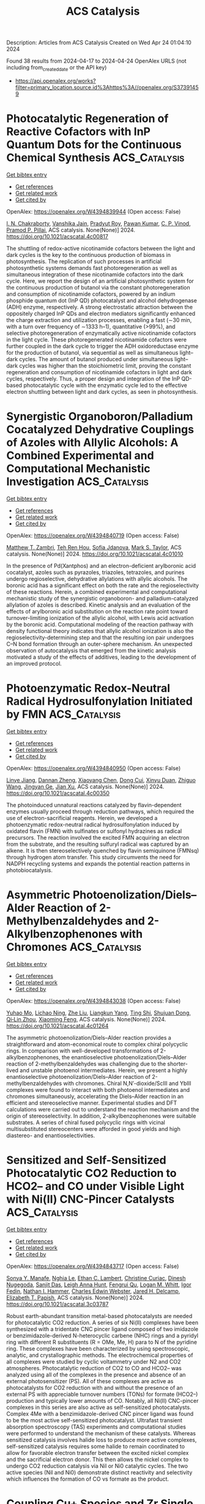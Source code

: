 #+TITLE: ACS Catalysis
Description: Articles from ACS Catalysis
Created on Wed Apr 24 01:04:10 2024

Found 38 results from 2024-04-17 to 2024-04-24
OpenAlex URLS (not including from_created_date or the API key)
- [[https://api.openalex.org/works?filter=primary_location.source.id%3Ahttps%3A//openalex.org/S37391459]]

* Photocatalytic Regeneration of Reactive Cofactors with InP Quantum Dots for the Continuous Chemical Synthesis  :ACS_Catalysis:
:PROPERTIES:
:UUID: https://openalex.org/W4394839944
:TOPICS: Applications of Quantum Dots in Nanotechnology, Photocatalytic Materials for Solar Energy Conversion, DNA Nanotechnology and Bioanalytical Applications
:PUBLICATION_DATE: 2024-04-16
:END:    
    
[[elisp:(doi-add-bibtex-entry "https://doi.org/10.1021/acscatal.4c00817")][Get bibtex entry]] 

- [[elisp:(progn (xref--push-markers (current-buffer) (point)) (oa--referenced-works "https://openalex.org/W4394839944"))][Get references]]
- [[elisp:(progn (xref--push-markers (current-buffer) (point)) (oa--related-works "https://openalex.org/W4394839944"))][Get related work]]
- [[elisp:(progn (xref--push-markers (current-buffer) (point)) (oa--cited-by-works "https://openalex.org/W4394839944"))][Get cited by]]

OpenAlex: https://openalex.org/W4394839944 (Open access: False)
    
[[https://openalex.org/A5084115461][I. N. Chakraborty]], [[https://openalex.org/A5020408679][Vanshika Jain]], [[https://openalex.org/A5001758744][Pradyut Roy]], [[https://openalex.org/A5034642948][Pawan Kumar]], [[https://openalex.org/A5075584403][C. P. Vinod]], [[https://openalex.org/A5086614294][Pramod P. Pillai]], ACS catalysis. None(None)] 2024. https://doi.org/10.1021/acscatal.4c00817 
     
The shuttling of redox-active nicotinamide cofactors between the light and dark cycles is the key to the continuous production of biomass in photosynthesis. The replication of such processes in artificial photosynthetic systems demands fast photoregeneration as well as simultaneous integration of these nicotinamide cofactors into the dark cycle. Here, we report the design of an artificial photosynthetic system for the continuous production of butanol via the constant photoregeneration and consumption of nicotinamide cofactors, powered by an indium phosphide quantum dot (InP QD) photocatalyst and alcohol dehydrogenase (ADH) enzyme, respectively. A strong electrostatic attraction between the oppositely charged InP QDs and electron mediators significantly enhanced the charge extraction and utilization processes, enabling a fast (∼30 min, with a turn over frequency of ∼1333 h–1), quantitative (>99%), and selective photoregeneration of enzymatically active nicotinamide cofactors in the light cycle. These photoregenerated nicotinamide cofactors were further coupled in the dark cycle to trigger the ADH oxidoreductase enzyme for the production of butanol, via sequential as well as simultaneous light–dark cycles. The amount of butanol produced under simultaneous light–dark cycles was higher than the stoichiometric limit, proving the constant regeneration and consumption of nicotinamide cofactors in light and dark cycles, respectively. Thus, a proper design and integration of the InP QD-based photocatalytic cycle with the enzymatic cycle led to the effective electron shuttling between light and dark cycles, as seen in photosynthesis.    

    

* Synergistic Organoboron/Palladium Cocatalyzed Dehydrative Couplings of Azoles with Allylic Alcohols: A Combined Experimental and Computational Mechanistic Investigation  :ACS_Catalysis:
:PROPERTIES:
:UUID: https://openalex.org/W4394840719
:TOPICS: Catalytic Carbene Chemistry in Organic Synthesis, Homogeneous Catalysis with Transition Metals, Transition-Metal-Catalyzed C–H Bond Functionalization
:PUBLICATION_DATE: 2024-04-16
:END:    
    
[[elisp:(doi-add-bibtex-entry "https://doi.org/10.1021/acscatal.4c01010")][Get bibtex entry]] 

- [[elisp:(progn (xref--push-markers (current-buffer) (point)) (oa--referenced-works "https://openalex.org/W4394840719"))][Get references]]
- [[elisp:(progn (xref--push-markers (current-buffer) (point)) (oa--related-works "https://openalex.org/W4394840719"))][Get related work]]
- [[elisp:(progn (xref--push-markers (current-buffer) (point)) (oa--cited-by-works "https://openalex.org/W4394840719"))][Get cited by]]

OpenAlex: https://openalex.org/W4394840719 (Open access: False)
    
[[https://openalex.org/A5066370264][Matthew T. Zambri]], [[https://openalex.org/A5065875231][Teh Ren Hou]], [[https://openalex.org/A5053723702][Sofia Jdanova]], [[https://openalex.org/A5078189430][Mark S. Taylor]], ACS catalysis. None(None)] 2024. https://doi.org/10.1021/acscatal.4c01010 
     
In the presence of Pd(Xantphos) and an electron-deficient arylboronic acid cocatalyst, azoles such as pyrazoles, triazoles, tetrazoles, and purines undergo regioselective, dehydrative allylations with allylic alcohols. The boronic acid has a significant effect on both the rate and the regioselectivity of these reactions. Herein, a combined experimental and computational mechanistic study of the synergistic organoboron- and palladium-catalyzed allylation of azoles is described. Kinetic analysis and an evaluation of the effects of arylboronic acid substitution on the reaction rate point toward turnover-limiting ionization of the allylic alcohol, with Lewis acid activation by the boronic acid. Computational modeling of the reaction pathway with density functional theory indicates that allylic alcohol ionization is also the regioselectivity-determining step and that the resulting ion pair undergoes C–N bond formation through an outer-sphere mechanism. An unexpected observation of autocatalysis that emerged from the kinetic analysis motivated a study of the effects of additives, leading to the development of an improved protocol.    

    

* Photoenzymatic Redox-Neutral Radical Hydrosulfonylation Initiated by FMN  :ACS_Catalysis:
:PROPERTIES:
:UUID: https://openalex.org/W4394840950
:TOPICS: Transition-Metal-Catalyzed Sulfur Chemistry, Applications of Photoredox Catalysis in Organic Synthesis, Photocatalytic Materials for Solar Energy Conversion
:PUBLICATION_DATE: 2024-04-16
:END:    
    
[[elisp:(doi-add-bibtex-entry "https://doi.org/10.1021/acscatal.4c00350")][Get bibtex entry]] 

- [[elisp:(progn (xref--push-markers (current-buffer) (point)) (oa--referenced-works "https://openalex.org/W4394840950"))][Get references]]
- [[elisp:(progn (xref--push-markers (current-buffer) (point)) (oa--related-works "https://openalex.org/W4394840950"))][Get related work]]
- [[elisp:(progn (xref--push-markers (current-buffer) (point)) (oa--cited-by-works "https://openalex.org/W4394840950"))][Get cited by]]

OpenAlex: https://openalex.org/W4394840950 (Open access: False)
    
[[https://openalex.org/A5072659443][Linye Jiang]], [[https://openalex.org/A5018100593][Dannan Zheng]], [[https://openalex.org/A5091820672][Xiaoyang Chen]], [[https://openalex.org/A5010374736][Dong Cui]], [[https://openalex.org/A5006042730][Xinyu Duan]], [[https://openalex.org/A5036036937][Zhiguo Wang]], [[https://openalex.org/A5021110763][Jingyan Ge]], [[https://openalex.org/A5035749492][Jian Xu]], ACS catalysis. None(None)] 2024. https://doi.org/10.1021/acscatal.4c00350 
     
The photoinduced unnatural reactions catalyzed by flavin-dependent enzymes usually proceed through reduction pathways, which required the use of electron-sacrificial reagents. Herein, we developed a photoenzymatic redox-neutral radical hydrosulfonylation induced by oxidated flavin (FMN) with sulfinates or sulfonyl hydrazines as radical precursors. The reaction involved the excited FMN acquiring an electron from the substrate, and the resulting sulfuryl radical was captured by an alkene. It is then stereoselectively quenched by flavin semiquinone (FMNsq) through hydrogen atom transfer. This study circumvents the need for NADPH recycling systems and expands the potential reaction patterns in photobiocatalysis.    

    

* Asymmetric Photoenolization/Diels–Alder Reaction of 2-Methylbenzaldehydes and 2-Alkylbenzophenones with Chromones  :ACS_Catalysis:
:PROPERTIES:
:UUID: https://openalex.org/W4394843038
:TOPICS: Applications of Photoredox Catalysis in Organic Synthesis, Catalytic Oxidation of Alcohols, Transition-Metal-Catalyzed C–H Bond Functionalization
:PUBLICATION_DATE: 2024-04-16
:END:    
    
[[elisp:(doi-add-bibtex-entry "https://doi.org/10.1021/acscatal.4c01264")][Get bibtex entry]] 

- [[elisp:(progn (xref--push-markers (current-buffer) (point)) (oa--referenced-works "https://openalex.org/W4394843038"))][Get references]]
- [[elisp:(progn (xref--push-markers (current-buffer) (point)) (oa--related-works "https://openalex.org/W4394843038"))][Get related work]]
- [[elisp:(progn (xref--push-markers (current-buffer) (point)) (oa--cited-by-works "https://openalex.org/W4394843038"))][Get cited by]]

OpenAlex: https://openalex.org/W4394843038 (Open access: False)
    
[[https://openalex.org/A5009580688][Yuhao Mo]], [[https://openalex.org/A5005196435][Lichao Ning]], [[https://openalex.org/A5015992117][Zhe Liu]], [[https://openalex.org/A5058580582][Liangkun Yang]], [[https://openalex.org/A5012773922][Ting Shi]], [[https://openalex.org/A5081426782][Shujuan Dong]], [[https://openalex.org/A5075038156][Qi‐Lin Zhou]], [[https://openalex.org/A5077217676][Xiaoming Feng]], ACS catalysis. None(None)] 2024. https://doi.org/10.1021/acscatal.4c01264 
     
The asymmetric photoenolization/Diels–Alder reaction provides a straightforward and atom-economical route to complex chiral polycyclic rings. In comparison with well-developed transformations of 2-alkylbenzophenones, the enantioselective photoenolization/Diels–Alder reaction of 2-methylbenzaldehydes was challenging due to the shorter-lived and unstable photoenol intermediates. Herein, we present a highly enantioselective photoenolization/Diels–Alder reaction of 2-methylbenzaldehydes with chromones. Chiral N,N′-dioxide/ScIII and YbIII complexes were found to interact with both photoenol intermediates and chromones simultaneously, accelerating the Diels–Alder reaction in an efficient and stereoselective manner. Experimental studies and DFT calculations were carried out to understand the reaction mechanism and the origin of stereoselectivity. In addition, 2-alkylbenzophenones were suitable substrates. A series of chiral fused polycyclic rings with vicinal multisubstituted stereocenters were afforded in good yields and high diastereo- and enantioselectivities.    

    

* Sensitized and Self-Sensitized Photocatalytic CO2 Reduction to HCO2– and CO under Visible Light with Ni(II) CNC-Pincer Catalysts  :ACS_Catalysis:
:PROPERTIES:
:UUID: https://openalex.org/W4394843717
:TOPICS: Electrochemical Reduction of CO2 to Fuels, Photocatalytic Materials for Solar Energy Conversion, Carbon Dioxide Utilization for Chemical Synthesis
:PUBLICATION_DATE: 2024-04-15
:END:    
    
[[elisp:(doi-add-bibtex-entry "https://doi.org/10.1021/acscatal.3c03787")][Get bibtex entry]] 

- [[elisp:(progn (xref--push-markers (current-buffer) (point)) (oa--referenced-works "https://openalex.org/W4394843717"))][Get references]]
- [[elisp:(progn (xref--push-markers (current-buffer) (point)) (oa--related-works "https://openalex.org/W4394843717"))][Get related work]]
- [[elisp:(progn (xref--push-markers (current-buffer) (point)) (oa--cited-by-works "https://openalex.org/W4394843717"))][Get cited by]]

OpenAlex: https://openalex.org/W4394843717 (Open access: False)
    
[[https://openalex.org/A5028441979][Sonya Y. Manafe]], [[https://openalex.org/A5049477917][Nghia Le]], [[https://openalex.org/A5086937532][Ethan C. Lambert]], [[https://openalex.org/A5088330975][Christine Curiac]], [[https://openalex.org/A5031279128][Dinesh Nugegoda]], [[https://openalex.org/A5031715781][Sanjit Das]], [[https://openalex.org/A5090099495][Leigh Anna Hunt]], [[https://openalex.org/A5069899755][Fengrui Qu]], [[https://openalex.org/A5032057054][Logan M. Whitt]], [[https://openalex.org/A5026725542][Igor Fedin]], [[https://openalex.org/A5056058720][Nathan I. Hammer]], [[https://openalex.org/A5022402955][Charles Edwin Webster]], [[https://openalex.org/A5088797545][Jared H. Delcamp]], [[https://openalex.org/A5063607848][Elizabeth T. Papish]], ACS catalysis. None(None)] 2024. https://doi.org/10.1021/acscatal.3c03787 
     
Robust earth-abundant transition metal-based photocatalysts are needed for photocatalytic CO2 reduction. A series of six Ni(II) complexes have been synthesized with a tridentate CNC pincer ligand composed of two imidazole or benzimidazole-derived N-heterocyclic carbene (NHC) rings and a pyridyl ring with different R substituents (R = OMe, Me, H) para to N of the pyridine ring. These complexes have been characterized by using spectroscopic, analytic, and crystallographic methods. The electrochemical properties of all complexes were studied by cyclic voltammetry under N2 and CO2 atmospheres. Photocatalytic reduction of CO2 to CO and HCO2– was analyzed using all of the complexes in the presence and absence of an external photosensitizer (PS). All of these complexes are active as photocatalysts for CO2 reduction with and without the presence of an external PS with appreciable turnover numbers (TONs) for formate (HCO2–) production and typically lower amounts of CO. Notably, all Ni(II) CNC-pincer complexes in this series are also active as self-sensitized photocatalysts. Complex 4Me with a benzimidazole-derived CNC pincer ligand was found to be the most active self-sensitized photocatalyst. Ultrafast transient absorption spectroscopy (TAS) experiments and computational studies were performed to understand the mechanism of these catalysts. Whereas sensitized catalysis involves halide loss to produce more active complexes, self-sensitized catalysis requires some halide to remain coordinated to allow for favorable electron transfer between the excited nickel complex and the sacrificial electron donor. This then allows the nickel complex to undergo CO2 reduction catalysis via NiI or Ni0 catalytic cycles. The two active species (NiI and Ni0) demonstrate distinct reactivity and selectivity which influences the formation of CO vs formate as the product.    

    

* Coupling Cu+ Species and Zr Single Atoms for Synergetic Catalytic Transfer Hydrodeoxygenation of 5-Hydroxymethylfurfural  :ACS_Catalysis:
:PROPERTIES:
:UUID: https://openalex.org/W4394854514
:TOPICS: Catalytic Conversion of Biomass to Fuels and Chemicals, Desulfurization Technologies for Fuels, Electrocatalysis for Energy Conversion
:PUBLICATION_DATE: 2024-04-16
:END:    
    
[[elisp:(doi-add-bibtex-entry "https://doi.org/10.1021/acscatal.4c00763")][Get bibtex entry]] 

- [[elisp:(progn (xref--push-markers (current-buffer) (point)) (oa--referenced-works "https://openalex.org/W4394854514"))][Get references]]
- [[elisp:(progn (xref--push-markers (current-buffer) (point)) (oa--related-works "https://openalex.org/W4394854514"))][Get related work]]
- [[elisp:(progn (xref--push-markers (current-buffer) (point)) (oa--cited-by-works "https://openalex.org/W4394854514"))][Get cited by]]

OpenAlex: https://openalex.org/W4394854514 (Open access: False)
    
[[https://openalex.org/A5022245889][Lincai Peng]], [[https://openalex.org/A5088668183][Yi Yu]], [[https://openalex.org/A5062753625][Shenghan Gao]], [[https://openalex.org/A5017261400][Miaomiao Wang]], [[https://openalex.org/A5034921129][Junhua Zhang]], [[https://openalex.org/A5001298516][Rui Zhang]], [[https://openalex.org/A5027136770][Wenlong Jia]], [[https://openalex.org/A5039154269][Yong Sun]], [[https://openalex.org/A5054925056][Huai Liu]], ACS catalysis. None(None)] 2024. https://doi.org/10.1021/acscatal.4c00763 
     
The formation and stabilization of Cu+ species are important to develop efficient Cu-based catalysts for the catalytic transfer hydrodeoxygenation (CTHDO) of renewable biomass to value-added products but challenging. Herein, we demonstrate that the introduction of atomically dispersed Zr species into a CuOx matrix (Cu10Zr0.39Ox) greatly promoted its catalytic activity and stability for the CTHDO of 5-hydroxymethylfurfural (HMF) into 2,5-dimethylfuran (DMF). In particular, almost quantitative DMF yield could be implemented over Cu10Zr0.39Ox accompanied by an impressive DMF formation rate of 8.1 mmolDMF·gcat–1·h–1, which outperforms the existing works for the CTHDO of HMF to DMF. Experimental and theoretical observations revealed that the electronic interactions between the doped Zr atom species and CuOx enabled the generation of ample and stable Cu+ species. The single-atom Zr species also promoted the adsorption and activation of the substrates and worked synergistically with Cu+ species to boost the CTHDO of HMF by reducing the reaction energy barriers.    

    

* Halide Perovskites for Photoelectrochemical Water Splitting and CO2 Reduction: Challenges and Opportunities  :ACS_Catalysis:
:PROPERTIES:
:UUID: https://openalex.org/W4394854758
:TOPICS: Perovskite Solar Cell Technology, Photocatalytic Materials for Solar Energy Conversion, Applications of Quantum Dots in Nanotechnology
:PUBLICATION_DATE: 2024-04-15
:END:    
    
[[elisp:(doi-add-bibtex-entry "https://doi.org/10.1021/acscatal.3c06040")][Get bibtex entry]] 

- [[elisp:(progn (xref--push-markers (current-buffer) (point)) (oa--referenced-works "https://openalex.org/W4394854758"))][Get references]]
- [[elisp:(progn (xref--push-markers (current-buffer) (point)) (oa--related-works "https://openalex.org/W4394854758"))][Get related work]]
- [[elisp:(progn (xref--push-markers (current-buffer) (point)) (oa--cited-by-works "https://openalex.org/W4394854758"))][Get cited by]]

OpenAlex: https://openalex.org/W4394854758 (Open access: True)
    
[[https://openalex.org/A5048463882][Krzysztof Bieńkowski]], [[https://openalex.org/A5065175422][Renata Solarska]], [[https://openalex.org/A5010758740][Linh Trinh]], [[https://openalex.org/A5001771649][Justyna Widera-Kalinowska]], [[https://openalex.org/A5042184842][Basheer Al‐Anesi]], [[https://openalex.org/A5014069014][Maning Liu]], [[https://openalex.org/A5064188565][G. Krishnamurthy Grandhi]], [[https://openalex.org/A5032638918][Paola Vivo]], [[https://openalex.org/A5054854930][Burcu Oral]], [[https://openalex.org/A5046670213][Beyza Yılmaz]], [[https://openalex.org/A5083517243][Ramazan Yıldırım]], ACS catalysis. None(None)] 2024. https://doi.org/10.1021/acscatal.3c06040  ([[https://pubs.acs.org/doi/pdf/10.1021/acscatal.3c06040][pdf]])
     
Photoelectrochemical water splitting and CO2 reduction provide an attractive route to produce solar fuels while reducing the level of CO2 emissions. Metal halide perovskites (MHPs) have been extensively studied for this purpose in recent years due to their suitable optoelectronic properties. In this review, we survey the recent achievements in the field. After a brief introduction to photoelectrochemical (PEC) processes, we discussed the properties, synthesis, and application of MHPs in this context. We also survey the state-of-the-art findings regarding significant achievements in performance, and developments in addressing the major challenges of toxicity and instability toward water. Efforts have been made to replace the toxic Pb with less toxic materials like Sn, Ge, Sb, and Bi. The stability toward water has been also improved by using various methods such as compositional engineering, 2D/3D perovskite structures, surface passivation, the use of protective layers, and encapsulation. In the last part, considering the experience gained in photovoltaic applications, we provided our perspective for the future challenges and opportunities. We place special emphasis on the improvement of stability as the major challenge and the potential contribution of machine learning to identify the most suitable formulation for halide perovskites with desired properties.    

    

* Coupling Waste Plastic Upgrading and CO2 Photoreduction to High-Value Chemicals by a Binuclear Re–Ru Heterogeneous Catalyst  :ACS_Catalysis:
:PROPERTIES:
:UUID: https://openalex.org/W4394857095
:TOPICS: Photocatalytic Materials for Solar Energy Conversion, Porous Crystalline Organic Frameworks for Energy and Separation Applications, Electrochemical Reduction of CO2 to Fuels
:PUBLICATION_DATE: 2024-04-16
:END:    
    
[[elisp:(doi-add-bibtex-entry "https://doi.org/10.1021/acscatal.4c00444")][Get bibtex entry]] 

- [[elisp:(progn (xref--push-markers (current-buffer) (point)) (oa--referenced-works "https://openalex.org/W4394857095"))][Get references]]
- [[elisp:(progn (xref--push-markers (current-buffer) (point)) (oa--related-works "https://openalex.org/W4394857095"))][Get related work]]
- [[elisp:(progn (xref--push-markers (current-buffer) (point)) (oa--cited-by-works "https://openalex.org/W4394857095"))][Get cited by]]

OpenAlex: https://openalex.org/W4394857095 (Open access: False)
    
[[https://openalex.org/A5009884211][Mei Li]], [[https://openalex.org/A5083826274][Shengbo Zhang]], ACS catalysis. None(None)] 2024. https://doi.org/10.1021/acscatal.4c00444 
     
Photocatalytically converting waste plastic to high-value chemicals is an energy-efficient and promising approach. Nonetheless, the limited photocatalytic efficiency due to the extremely low water solubility of the plastic and the excessive release of CO2 caused by overoxidation during the reaction seriously restricts its practical application. Herein, we propose a tandem process of waste Poly(ethylene terephthalate) (PET) plastic degradation and CO2 photoreduction on a chelating-ligand-anchored binuclear Re–Ru molecular heterogeneous catalyst. Specifically, waste PET plastics are depolymerized and photo-oxidized to monomers and formic acid on the molecular Ru sites, while the CO2 gas externally purged and generated in situ is photoreduced to CO with an impressive TON of 115 on the molecular Re sites. Compared with the corresponding homogeneous catalyst, the product selectivity is significantly improved from 65 to 95% in water-containing systems, and the TON is also greatly increased by nearly 19 times. Experiments and density functional theory calculations reveal that the high photocatalytic performance is attributed to the significantly enhanced light-capture capability, efficient photogenerated electron transfer between bimetallic Re–Ru sites, and substantially enhanced CO2-trapping capacity by finely regulating the chelating-ligand-based organosilica nanotube framework structure. The real-world application in nature seawater indicates that this work will provide a practical and feasible technical route for the disposal of waste plastics and mitigating carbon emissions under environmental conditions.    

    

* Key Role of CO Coverage for Chain Growth in Co-Based Fischer–Tropsch Synthesis  :ACS_Catalysis:
:PROPERTIES:
:UUID: https://openalex.org/W4394857187
:TOPICS: Catalytic Carbon Dioxide Hydrogenation, Catalytic Conversion of Biomass to Fuels and Chemicals, Electrocatalysis for Energy Conversion
:PUBLICATION_DATE: 2024-04-16
:END:    
    
[[elisp:(doi-add-bibtex-entry "https://doi.org/10.1021/acscatal.3c04844")][Get bibtex entry]] 

- [[elisp:(progn (xref--push-markers (current-buffer) (point)) (oa--referenced-works "https://openalex.org/W4394857187"))][Get references]]
- [[elisp:(progn (xref--push-markers (current-buffer) (point)) (oa--related-works "https://openalex.org/W4394857187"))][Get related work]]
- [[elisp:(progn (xref--push-markers (current-buffer) (point)) (oa--cited-by-works "https://openalex.org/W4394857187"))][Get cited by]]

OpenAlex: https://openalex.org/W4394857187 (Open access: False)
    
[[https://openalex.org/A5031688661][Konstantijn Tom Rommens]], [[https://openalex.org/A5045374317][G. T. Kasun Kalhara Gunasooriya]], [[https://openalex.org/A5047450222][Mark Saeys]], ACS catalysis. None(None)] 2024. https://doi.org/10.1021/acscatal.3c04844 
     
Fischer–Tropsch synthesis converts CO and H2 to long-chain hydrocarbons. The reaction mechanism, a combination of C–O scission, C–C coupling, and hydrogenation steps, and the nature of the active sites remain intensely debated. In this work, we report a comprehensive, dual-site microkinetic model including more than 600 reversible reactions. Our model explicitly accounts for the high CO surface coverage under the reaction conditions by including a CO saturation coverage in the underlying DFT calculations. The model predictions match experimental kinetic observations with a methane selectivity of 18%, a chain growth probability of 0.83, a turnover frequency of 0.084 s–1, and an activation energy of 107 kJ/mol. A degree of rate control analysis identifies 12 rate-controlling steps, highlighting the challenges in building compact kinetic models based on one or two rate controlling steps. In the dominant reaction mechanism, CO is activated both at B5 step sites and at the terrace sites via H- and hydroxyl-assisted pathways. Chain growth occurs on the crowded terraces predominantly via CH coupling to alkylidine chains. While B5 step sites facilitate CO activation, a small concentration of 5% is sufficient to establish a quasi-equilibrium CH coverage on the terraces and higher concentrations do not notably change the model predictions.    

    

* Plasma Catalysis for Hydrogen Production: A Bright Future for Decarbonization  :ACS_Catalysis:
:PROPERTIES:
:UUID: https://openalex.org/W4394857812
:TOPICS: Ammonia Synthesis and Electrocatalysis, Catalytic Nanomaterials, Applications of Plasma in Medicine and Biology
:PUBLICATION_DATE: 2024-04-16
:END:    
    
[[elisp:(doi-add-bibtex-entry "https://doi.org/10.1021/acscatal.3c05434")][Get bibtex entry]] 

- [[elisp:(progn (xref--push-markers (current-buffer) (point)) (oa--referenced-works "https://openalex.org/W4394857812"))][Get references]]
- [[elisp:(progn (xref--push-markers (current-buffer) (point)) (oa--related-works "https://openalex.org/W4394857812"))][Get related work]]
- [[elisp:(progn (xref--push-markers (current-buffer) (point)) (oa--cited-by-works "https://openalex.org/W4394857812"))][Get cited by]]

OpenAlex: https://openalex.org/W4394857812 (Open access: True)
    
[[https://openalex.org/A5056416945][Ni Wang]], [[https://openalex.org/A5060530620][Hope O. Otor]], [[https://openalex.org/A5083158007][Gerardo Rivera-Castro]], [[https://openalex.org/A5043778579][Jason C. Hicks]], ACS catalysis. None(None)] 2024. https://doi.org/10.1021/acscatal.3c05434  ([[https://pubs.acs.org/doi/pdf/10.1021/acscatal.3c05434][pdf]])
     
Thermal approaches have played a dominant role in driving chemical reactions within the chemicals and fuels industries, benefiting from ongoing enhancements in efficiency via heat integration, catalyst development, and process intensification. Nevertheless, these traditional thermal approaches remain heavily reliant on fossil fuels, and there exists an urgent demand for the implementation of renewable energy technologies to synthesize fuels, commodity chemicals, and specialty chemicals. Nonthermal plasmas have gained considerable attention in recent years as a promising solution, and the prospects of combining plasmas with suitable catalysts have become even more appealing. Moreover, the evolution of nonthermal plasma catalysis approaches for the generation of clean hydrogen could be transformative in reducing greenhouse gas emissions. This comprehensive review highlights the influential contributions in plasma catalysis for hydrogen production, discusses recent advancements, and provides future prospects for researchers aiming to advance the production of clean hydrogen.    

    

* Water-Mediated Photocatalytic Coproduction of Diesel Fuel Additives and Hydrogen from Dimethyl Ether  :ACS_Catalysis:
:PROPERTIES:
:UUID: https://openalex.org/W4394869098
:TOPICS: Catalytic Nanomaterials, Catalytic Dehydrogenation of Light Alkanes, Desulfurization Technologies for Fuels
:PUBLICATION_DATE: 2024-04-17
:END:    
    
[[elisp:(doi-add-bibtex-entry "https://doi.org/10.1021/acscatal.4c01132")][Get bibtex entry]] 

- [[elisp:(progn (xref--push-markers (current-buffer) (point)) (oa--referenced-works "https://openalex.org/W4394869098"))][Get references]]
- [[elisp:(progn (xref--push-markers (current-buffer) (point)) (oa--related-works "https://openalex.org/W4394869098"))][Get related work]]
- [[elisp:(progn (xref--push-markers (current-buffer) (point)) (oa--cited-by-works "https://openalex.org/W4394869098"))][Get cited by]]

OpenAlex: https://openalex.org/W4394869098 (Open access: False)
    
[[https://openalex.org/A5010933182][Shiyang Liu]], [[https://openalex.org/A5056836615][Yike Huang]], [[https://openalex.org/A5029421795][Nengchao Luo]], [[https://openalex.org/A5057209439][Jian Zhang]], [[https://openalex.org/A5050056700][Botao Qiao]], [[https://openalex.org/A5005440152][Feng Wang]], ACS catalysis. None(None)] 2024. https://doi.org/10.1021/acscatal.4c01132 
     
Dimethyl ether (DME) coupling via prior C–H bond scission affords H2 and long-chain oxygenates that can be used as diesel fuel additives. However, the C–H bond of DME is recalcitrant, requiring activation by oxidants for subsequent C–C bond coupling, and overoxidation to CO2 by nonselective oxidants is inevitable. Here, by establishing a channel for hole transfer from the Pt/TiO2 photocatalyst to DME, the C–H bond of DME is broken, affording H2 and diesel fuel additives consisting of glycol dimethyl ether (GDE) and oligomers. Adsorbed water on Pt/TiO2 fosters hole transfer by forming hydrogen bonds with both Pt/TiO2 surface and DME. Because of the hydrogen bonding, photogenerated holes are extracted from Pt/TiO2 by water and eventually transferred to DME. As a result, the productivities of the diesel fuel and H2 are increased by 8.7 and 12.4 folds, respectively. This work provides a route to produce two kinds of fuels from an abundant feedstock.    

    

* Differentiating Plasmon-Enhanced Chemical Reactions on AgPd Hollow Nanoplates through Surface-Enhanced Raman Spectroscopy  :ACS_Catalysis:
:PROPERTIES:
:UUID: https://openalex.org/W4394890917
:TOPICS: Plasmonic Nanoparticles: Synthesis, Properties, and Applications, Formation and Properties of Nanocrystals and Nanostructures, Photocatalytic Materials for Solar Energy Conversion
:PUBLICATION_DATE: 2024-04-16
:END:    
    
[[elisp:(doi-add-bibtex-entry "https://doi.org/10.1021/acscatal.3c06253")][Get bibtex entry]] 

- [[elisp:(progn (xref--push-markers (current-buffer) (point)) (oa--referenced-works "https://openalex.org/W4394890917"))][Get references]]
- [[elisp:(progn (xref--push-markers (current-buffer) (point)) (oa--related-works "https://openalex.org/W4394890917"))][Get related work]]
- [[elisp:(progn (xref--push-markers (current-buffer) (point)) (oa--cited-by-works "https://openalex.org/W4394890917"))][Get cited by]]

OpenAlex: https://openalex.org/W4394890917 (Open access: True)
    
[[https://openalex.org/A5082771845][Sulin Jiao]], [[https://openalex.org/A5023697086][Kun Dai]], [[https://openalex.org/A5070469692][Lucas V. Besteiro]], [[https://openalex.org/A5038694989][Gao H]], [[https://openalex.org/A5054889888][Chuang Xuan]], [[https://openalex.org/A5004624473][Weichao Wang]], [[https://openalex.org/A5065069775][Yuan Zhang]], [[https://openalex.org/A5047178915][Chuntai Liu]], [[https://openalex.org/A5029068307][Ignacio Pérez‐Juste]], [[https://openalex.org/A5039188733][Jorge Pérez‐Juste]], [[https://openalex.org/A5017320817][Isabel Pastoriza‐Santos]], [[https://openalex.org/A5029572437][Guangchao Zheng]], ACS catalysis. None(None)] 2024. https://doi.org/10.1021/acscatal.3c06253  ([[https://pubs.acs.org/doi/pdf/10.1021/acscatal.3c06253][pdf]])
     
Plasmonic photocatalysis demonstrates great potential for efficiently harnessing light energy. However, the underlying mechanisms remain enigmatic due to the transient nature of the reaction processes. Typically, plasmonic photocatalysis relies on the excitation of surface plasmon resonance (SPR) in plasmonic materials, such as metal nanoparticles, leading to the generation of high-energy or "hot electrons", albeit accompanied by photothermal heating or Joule effect. The ability of hot electrons to participate in chemical reactions is one of the key mechanisms, underlying the enhanced photocatalytic activity observed in plasmonic photocatalysis. Interestingly, surface-enhanced Raman scattering (SERS) spectroscopy allows the analysis of chemical reactions driven by hot electrons, as both SERS and hot electrons stem from the decay of SPR and occur at the hot spots. Herein, we propose a highly efficient SERS substrate based on cellulose paper loaded with either Ag nanoplates (Ag NPs) or AgPd hollow nanoplates (AgPd HNPs) for the in situ monitoring of C–C homocoupling reactions. The data analysis allowed us to disentangle the impact of hot electrons and the Joule effect on plasmon-enhanced photocatalysis. Computational simulations revealed an increase in the rate of excitation of hot carriers from single/isolated AgPd HNPs to an in-plane with a vertical stacking assembly, suggesting its promise as a photocatalyst under broadband light. In addition, the results suggest that the incorporation of Pd into an alloy with plasmonic properties may enhance its catalytic performance under light irradiation due to the collection of plasmon-excitation-induced hot electrons. This work has demonstrated the performance-oriented synthesis of hybrid nanostructures, providing a unique route to uncover the mechanism of plasmon-enhanced photocatalysis.    

    

* Unraveling Two Pathways for Electrocatalytic Acetonitrile Reduction  :ACS_Catalysis:
:PROPERTIES:
:UUID: https://openalex.org/W4394908661
:TOPICS: Electrocatalysis for Energy Conversion, Ammonia Synthesis and Electrocatalysis, Electrochemical Detection of Heavy Metal Ions
:PUBLICATION_DATE: 2024-04-18
:END:    
    
[[elisp:(doi-add-bibtex-entry "https://doi.org/10.1021/acscatal.4c00621")][Get bibtex entry]] 

- [[elisp:(progn (xref--push-markers (current-buffer) (point)) (oa--referenced-works "https://openalex.org/W4394908661"))][Get references]]
- [[elisp:(progn (xref--push-markers (current-buffer) (point)) (oa--related-works "https://openalex.org/W4394908661"))][Get related work]]
- [[elisp:(progn (xref--push-markers (current-buffer) (point)) (oa--cited-by-works "https://openalex.org/W4394908661"))][Get cited by]]

OpenAlex: https://openalex.org/W4394908661 (Open access: False)
    
[[https://openalex.org/A5083026796][Qi Zhang]], [[https://openalex.org/A5049982483][Zunjian Ke]], [[https://openalex.org/A5052304188][Deyan He]], [[https://openalex.org/A5075777579][Chaoning Huang]], [[https://openalex.org/A5011505911][Huan Dai]], [[https://openalex.org/A5007866518][Chaoliang Tang]], [[https://openalex.org/A5054240369][Boling Liu]], [[https://openalex.org/A5014658419][Xiangheng Xiao]], ACS catalysis. None(None)] 2024. https://doi.org/10.1021/acscatal.4c00621 
     
Electrocatalytic hydrogenation (ECH) of organics offers a promising route for producing value-added chemicals. However, a deeper understanding of the reaction mechanism limits the efficient design of the catalysts. Herein, the two mechanisms are essentially identified on the Ni-based catalysts for acetonitrile hydrogenation, with a deeper understanding of their characteristics in view of their different performances. On this basis, an insight into the shift of the mechanism is proposed. Meanwhile, the optimization strategy of ECH is discovered, and the construction of Tafel sites (Ni/NiO interfaces) can greatly accelerate the kinetics, in addition to increasing the reactant coverage on the catalysts by modulating the electronic structures. Understanding the underlying mechanisms helps in manipulating the design of more efficient ECH catalysts.    

    

* Improving the Catalytic Efficiency of a GH5 Processive Endoglucanase by a Combinatorial Strategy Using Consensus Mutagenesis and Loop Engineering  :ACS_Catalysis:
:PROPERTIES:
:UUID: https://openalex.org/W4394908851
:TOPICS: Technologies for Biofuel Production from Biomass, Enzyme Immobilization Techniques, Chemical Glycobiology and Therapeutic Applications
:PUBLICATION_DATE: 2024-04-18
:END:    
    
[[elisp:(doi-add-bibtex-entry "https://doi.org/10.1021/acscatal.4c01083")][Get bibtex entry]] 

- [[elisp:(progn (xref--push-markers (current-buffer) (point)) (oa--referenced-works "https://openalex.org/W4394908851"))][Get references]]
- [[elisp:(progn (xref--push-markers (current-buffer) (point)) (oa--related-works "https://openalex.org/W4394908851"))][Get related work]]
- [[elisp:(progn (xref--push-markers (current-buffer) (point)) (oa--cited-by-works "https://openalex.org/W4394908851"))][Get cited by]]

OpenAlex: https://openalex.org/W4394908851 (Open access: False)
    
[[https://openalex.org/A5004019691][Kemin Lv]], [[https://openalex.org/A5045787579][Xiaozhou Li]], [[https://openalex.org/A5068259214][Kequan Chen]], [[https://openalex.org/A5050197186][Bin Wu]], [[https://openalex.org/A5015789087][Bingfang He]], [[https://openalex.org/A5026257435][Gerhard Schenk]], ACS catalysis. None(None)] 2024. https://doi.org/10.1021/acscatal.4c01083 
     
No abstract    

    

* Interplay between Catalyst Corrosion and Homogeneous Reactive Oxygen Species in Electrochemical Ozone Production  :ACS_Catalysis:
:PROPERTIES:
:UUID: https://openalex.org/W4394909286
:TOPICS: Electrocatalysis for Energy Conversion, Catalytic Nanomaterials, Gas Sensing Technology and Materials
:PUBLICATION_DATE: 2024-04-18
:END:    
    
[[elisp:(doi-add-bibtex-entry "https://doi.org/10.1021/acscatal.4c01317")][Get bibtex entry]] 

- [[elisp:(progn (xref--push-markers (current-buffer) (point)) (oa--referenced-works "https://openalex.org/W4394909286"))][Get references]]
- [[elisp:(progn (xref--push-markers (current-buffer) (point)) (oa--related-works "https://openalex.org/W4394909286"))][Get related work]]
- [[elisp:(progn (xref--push-markers (current-buffer) (point)) (oa--cited-by-works "https://openalex.org/W4394909286"))][Get cited by]]

OpenAlex: https://openalex.org/W4394909286 (Open access: False)
    
[[https://openalex.org/A5036496872][Rayan Alaufey]], [[https://openalex.org/A5002876419][Lingyan Zhao]], [[https://openalex.org/A5072256821][Andrew Lindsay]], [[https://openalex.org/A5044244066][Tana Siboonruang]], [[https://openalex.org/A5046911338][Qin Wu]], [[https://openalex.org/A5007577939][John A. Keith]], [[https://openalex.org/A5018545425][Ezra C. Wood]], [[https://openalex.org/A5024800819][Maureen H. Tang]], ACS catalysis. None(None)] 2024. https://doi.org/10.1021/acscatal.4c01317 
     
Electrochemical ozone production (EOP), a six-electron water oxidation reaction, offers promising avenues for creating value-added oxidants and disinfectants. However, progress in this field is slowed by a dearth of understanding of fundamental reaction mechanisms. In this work, we combine experimental electrochemistry, spectroscopic detection of reactive oxygen species (ROS), oxygen-anion chemical ionization mass spectrometry, and computational quantum chemistry calculations to determine a plausible reaction mechanism on nickel- and antimony-doped tin oxide (Ni/Sb–SnO2, NATO), one of the most selective EOP catalysts. Antimony doping is shown to increase the conductivity of the catalyst, leading to improved electrochemical performance. Spectroscopic analysis and electrochemical experiments combined with quantum chemistry predictions reveal that hydrogen peroxide (H2O2) is a critical reaction intermediate. We propose that leached Ni4+ cations catalyze hydrogen peroxide into solution phase hydroperoxyl radicals (•OOH); these radicals are subsequently oxidized to ozone. Isotopic product analysis shows that ozone is generated catalytically from water and corrosively from the catalyst oxide lattice without regeneration of lattice oxygens. Further quantum chemistry calculations and thermodynamic analysis suggest that the electrochemical corrosion of tin oxide itself might generate hydrogen peroxide, which is then catalyzed to ozone. The proposed pathways explain both the roles of dopants in NATO and its lack of stability. Our study interrogates the possibility that instability and electrochemical activity are intrinsically linked through the formation of ROS. In doing so, we provide the first mechanism for EOP that is consistent with computational and experimental results and highlight the central challenge of instability as a target for future research efforts.    

    

* Ce4+/Ce3+ Redox-Promoted Electron Transfer for Efficient Neutral H2O2 Electrosynthesis from Two-Electron Oxygen Reduction  :ACS_Catalysis:
:PROPERTIES:
:UUID: https://openalex.org/W4394913837
:TOPICS: Electrocatalysis for Energy Conversion, Fuel Cell Membrane Technology, Catalytic Nanomaterials
:PUBLICATION_DATE: 2024-04-18
:END:    
    
[[elisp:(doi-add-bibtex-entry "https://doi.org/10.1021/acscatal.4c00625")][Get bibtex entry]] 

- [[elisp:(progn (xref--push-markers (current-buffer) (point)) (oa--referenced-works "https://openalex.org/W4394913837"))][Get references]]
- [[elisp:(progn (xref--push-markers (current-buffer) (point)) (oa--related-works "https://openalex.org/W4394913837"))][Get related work]]
- [[elisp:(progn (xref--push-markers (current-buffer) (point)) (oa--cited-by-works "https://openalex.org/W4394913837"))][Get cited by]]

OpenAlex: https://openalex.org/W4394913837 (Open access: False)
    
[[https://openalex.org/A5058355869][Sohee Kim]], [[https://openalex.org/A5087341192][Young Jin]], ACS catalysis. None(None)] 2024. https://doi.org/10.1021/acscatal.4c00625 
     
No abstract    

    

* Mapping of the Reaction Trajectory Catalyzed by Class I Ketol-Acid Reductoisomerase  :ACS_Catalysis:
:PROPERTIES:
:UUID: https://openalex.org/W4394924580
:TOPICS: Nucleotide Metabolism and Enzyme Regulation, Macromolecular Crystallography Techniques, Metabolic Engineering and Synthetic Biology
:PUBLICATION_DATE: 2024-04-18
:END:    
    
[[elisp:(doi-add-bibtex-entry "https://doi.org/10.1021/acscatal.4c00958")][Get bibtex entry]] 

- [[elisp:(progn (xref--push-markers (current-buffer) (point)) (oa--referenced-works "https://openalex.org/W4394924580"))][Get references]]
- [[elisp:(progn (xref--push-markers (current-buffer) (point)) (oa--related-works "https://openalex.org/W4394924580"))][Get related work]]
- [[elisp:(progn (xref--push-markers (current-buffer) (point)) (oa--cited-by-works "https://openalex.org/W4394924580"))][Get cited by]]

OpenAlex: https://openalex.org/W4394924580 (Open access: False)
    
[[https://openalex.org/A5049585978][Xin Lin]], [[https://openalex.org/A5021336171][Thierry Lonhienne]], [[https://openalex.org/A5069255829][You Lv]], [[https://openalex.org/A5048934664][Julia L. Kurz]], [[https://openalex.org/A5055730964][Ross P. McGeary]], [[https://openalex.org/A5026257435][Gerhard Schenk]], [[https://openalex.org/A5079853523][L.W. Guddat]], ACS catalysis. None(None)] 2024. https://doi.org/10.1021/acscatal.4c00958 
     
No abstract    

    

* Substantial Impact of Spin State Evolution in OER/ORR Catalyzed by Fe–N–C  :ACS_Catalysis:
:PROPERTIES:
:UUID: https://openalex.org/W4394925248
:TOPICS: Electrocatalysis for Energy Conversion, Catalytic Nanomaterials, Desulfurization Technologies for Fuels
:PUBLICATION_DATE: 2024-04-18
:END:    
    
[[elisp:(doi-add-bibtex-entry "https://doi.org/10.1021/acscatal.3c06122")][Get bibtex entry]] 

- [[elisp:(progn (xref--push-markers (current-buffer) (point)) (oa--referenced-works "https://openalex.org/W4394925248"))][Get references]]
- [[elisp:(progn (xref--push-markers (current-buffer) (point)) (oa--related-works "https://openalex.org/W4394925248"))][Get related work]]
- [[elisp:(progn (xref--push-markers (current-buffer) (point)) (oa--cited-by-works "https://openalex.org/W4394925248"))][Get cited by]]

OpenAlex: https://openalex.org/W4394925248 (Open access: False)
    
[[https://openalex.org/A5019317928][Mingyuan Yu]], [[https://openalex.org/A5022512191][Ang Li]], [[https://openalex.org/A5048140096][Erjun Kan]], [[https://openalex.org/A5086126693][Caimao Zhan]], ACS catalysis. None(None)] 2024. https://doi.org/10.1021/acscatal.3c06122 
     
The Fe-embedded N-doped graphene (Fe–N–C) is the most representative single atom catalyst (SAC) that has shown great potentiality in electrocatalysis, such as oxygen reduction reaction (ORR) and oxygen evolution reaction (OER). However, the active moiety of Fe–N–C is still elusive due to contradictory experimental results. Moreover, early simulations mainly focus on the thermodynamic potential of adsorbates, while the effect of spin multiplicity receives little attention. To explore the role of spin multiplicity in electrocatalysis, we employ the constant-potential density functional theory (DFT) to systematically study the structural evolution of the high-spin (HS) and intermediate-spin (IS) FeN4 site (marked by FeN4HS/IS) in OER and ORR processes. With the consideration of spin multiplicity, our simulation shows spontaneous oxidation from Fe(II)N4IS to Fe(III)N4HS at potential U = 0.4 V versus SHE. Further simulation indicates that the FeN4IS site undergoes a sequential adsorption of *OH and *OOH along with U increase, which leads to the spin state transition from IS to HS. According to the constant-potential free energy analysis, the FeN4HS*OOH is confirmed to be the practical active centers of OER, while the FeN4HS*OH and FeN4IS are assigned to the active center of ORR in low and high overpotentials. The predicted ORR activity of FeN4HS*OH agrees with the in situ X-ray absorption near-edge spectroscopy (XANES) and 57Fe Mössbauer spectroscopy measurement by Xiao et al. [Microporous Framework Induced Synthesis of Single-Atom Dispersed Fe-NC Acidic ORR Catalyst and its In Situ Reduced Fe-N4 Active Site Identification Revealed by X-Ray Absorption Spectroscopy. ACS Catal. 2018, 8, 2824–2832]. Based on the geometry and orbital analysis, the bond length of Fe–N and coordination number of Fe center are found to have a significant impact on the d orbital splitting energy and thus induce the turnover of HS/IS stability in the OER/ORR intermediates. Our study brings comprehensive insights into the evolution of coordination and spin state in Fe–N–C, which reveals the significance of spin multiplicity in electrocatalysis and benefits further theoretical design of SACs from the perspective of spin effects.    

    

* Atroposelective Synthesis of N–N Axially Chiral Indoles and Pyrroles via NHC-Catalyzed Diastereoselective (3 + 3) Annulation Strategy  :ACS_Catalysis:
:PROPERTIES:
:UUID: https://openalex.org/W4394933767
:TOPICS: Atroposelective Synthesis of Axially Chiral Compounds, Chiroptical Spectroscopy in Organic Compound Analysis, Cluster Algebras and Triangulated Categories
:PUBLICATION_DATE: 2024-04-18
:END:    
    
[[elisp:(doi-add-bibtex-entry "https://doi.org/10.1021/acscatal.4c00513")][Get bibtex entry]] 

- [[elisp:(progn (xref--push-markers (current-buffer) (point)) (oa--referenced-works "https://openalex.org/W4394933767"))][Get references]]
- [[elisp:(progn (xref--push-markers (current-buffer) (point)) (oa--related-works "https://openalex.org/W4394933767"))][Get related work]]
- [[elisp:(progn (xref--push-markers (current-buffer) (point)) (oa--cited-by-works "https://openalex.org/W4394933767"))][Get cited by]]

OpenAlex: https://openalex.org/W4394933767 (Open access: False)
    
[[https://openalex.org/A5092628864][Sowmya Shree Ranganathappa]], [[https://openalex.org/A5095773612][Bhabani Sankar Dehury]], [[https://openalex.org/A5011855581][Girij Pal Singh]], [[https://openalex.org/A5024176628][Sayan Shee]], [[https://openalex.org/A5055710900][Akkattu T. Biju]], ACS catalysis. None(None)] 2024. https://doi.org/10.1021/acscatal.4c00513 
     
The synthesis of N–N axially chiral molecules in the enantiopure form has emerged as an interesting research topic primarily due to the significance and intricacy in synthesizing these molecules, especially bearing heterocyclic motifs. Herein, we disclose a method for the introduction of N–N axial chirality along with a point chiral center via the N-heterocyclic carbene (NHC)-catalyzed atroposelective synthesis of dihydropyridinone-containing indoles and pyrroles. The reaction follows a (3 + 3) annulation approach by the interception of indole/pyrrole-derived enamines with α,β-unsaturated aldehydes under oxidative NHC catalysis proceeding via the α,β-unsaturated acylazoliums. The N–N axially chiral indoles/pyrroles were formed under mild conditions in broad scope with high selectivity. In addition, preliminary DFT studies of the N–N rotational barrier of the axially chiral products were performed.    

    

* Catalytic N-Acylation for Access to N–N Atropisomeric N-Aminoindoles: Choice of Acylation Reagents and Mechanistic Insights  :ACS_Catalysis:
:PROPERTIES:
:UUID: https://openalex.org/W4394934073
:TOPICS: Atroposelective Synthesis of Axially Chiral Compounds, Asymmetric Catalysis, Chiroptical Spectroscopy in Organic Compound Analysis
:PUBLICATION_DATE: 2024-04-18
:END:    
    
[[elisp:(doi-add-bibtex-entry "https://doi.org/10.1021/acscatal.4c00720")][Get bibtex entry]] 

- [[elisp:(progn (xref--push-markers (current-buffer) (point)) (oa--referenced-works "https://openalex.org/W4394934073"))][Get references]]
- [[elisp:(progn (xref--push-markers (current-buffer) (point)) (oa--related-works "https://openalex.org/W4394934073"))][Get related work]]
- [[elisp:(progn (xref--push-markers (current-buffer) (point)) (oa--cited-by-works "https://openalex.org/W4394934073"))][Get cited by]]

OpenAlex: https://openalex.org/W4394934073 (Open access: False)
    
[[https://openalex.org/A5071933599][Chaoyang Song]], [[https://openalex.org/A5074082034][Chao Pang]], [[https://openalex.org/A5022369506][Youlin Deng]], [[https://openalex.org/A5085320391][Hongneng Cai]], [[https://openalex.org/A5047164982][Xiuhai Gan]], [[https://openalex.org/A5056403313][Yonggui Robin]], ACS catalysis. None(None)] 2024. https://doi.org/10.1021/acscatal.4c00720 
     
The synthesis of N–N axial compounds containing aromatic acyl amides using common acylation reagents remains challenging. We describe a highly atropenantioselective synthesis of N-aminoindoles containing N–N axes. A chiral cyclic isothiourea is used as the sole organic catalyst in the atropenantioselective transformation of the N-acylation reaction. Aroyl chlorides have been used as acylation reagents to construct atropisomeric compounds through N-acylation. The N-aminoindole products, which bear stereogenic N–N axes, were synthesized with high yields and enantioselectivities. Some of the enantiopure N-aminoindole products exhibited promising antibacterial activities against plant pathogens.    

    

* Rational Design of Heteroatom-Doped Fe–N–C Single-Atom Catalysts for Oxygen Reduction Reaction via Simple Descriptor  :ACS_Catalysis:
:PROPERTIES:
:UUID: https://openalex.org/W4394934259
:TOPICS: Electrocatalysis for Energy Conversion, Fuel Cell Membrane Technology, Accelerating Materials Innovation through Informatics
:PUBLICATION_DATE: 2024-04-18
:END:    
    
[[elisp:(doi-add-bibtex-entry "https://doi.org/10.1021/acscatal.4c01377")][Get bibtex entry]] 

- [[elisp:(progn (xref--push-markers (current-buffer) (point)) (oa--referenced-works "https://openalex.org/W4394934259"))][Get references]]
- [[elisp:(progn (xref--push-markers (current-buffer) (point)) (oa--related-works "https://openalex.org/W4394934259"))][Get related work]]
- [[elisp:(progn (xref--push-markers (current-buffer) (point)) (oa--cited-by-works "https://openalex.org/W4394934259"))][Get cited by]]

OpenAlex: https://openalex.org/W4394934259 (Open access: False)
    
[[https://openalex.org/A5006250732][Jin Liu]], [[https://openalex.org/A5000128804][Jing Zhu]], [[https://openalex.org/A5042206403][Hanhui Xu]], [[https://openalex.org/A5006520119][Daojian Cheng]], ACS catalysis. None(None)] 2024. https://doi.org/10.1021/acscatal.4c01377 
     
The coordination engineering of Fe–N–C single-atom catalysts (SACs) through introducing heteroatom dopants has attracted widespread attention in the oxygen reduction reaction (ORR). However, the common regularity for tuning the ORR activity by coordinated and environmental heteroatoms has not been sufficiently studied. Herein, we study the ORR activity on 100 Fe–N–C SACs with S, P, and B heteroatoms in diverse coordination shells by density functional theory calculations. Based on the energy level distribution of frontier orbits and molecular orbital theory, it is found that the origin of Fe–N–C ORR activity is the hybridization of molecular orbitals of Fe 3dz2, 3dyz (3dxz), and O2*/OH* intermediates, where hybrid orbitals are adjusted by coordinated and environmental S, P, and B heteroatoms, and then the protonation process of O2* or OH* intermediate is determined. Moreover, we found that the Fe–O bond length, the d-orbital gap of spin states, the d-orbital center, and the valence state of the Fe site can be used as structural descriptors to predict the ORR activity governed by the protonation of O2* or OH* intermediate as potential-determining steps. Our structural descriptors rationalize the superior ORR performance of Fe–N–C with S or B atoms doped in the second coordination shell to those in the first coordination shell, as well as the fact that the P heteroatom is more suitable as a coordinated atom than the environmental atom to enhance the ORR activity of Fe–N–C, in available experimental references. Thanks to structural descriptors, the codoping synergistic effect between P in the first coordination shell and S in the second coordination shell is predicted and confirmed to greatly enhance the ORR activity. This study provides a unified mechanistic understanding on the ORR activity trend among Fe–N–C SACs regulated by coordinated and environmental heteroatoms.    

    

* Exploring the High-Entropy Oxide Composition Space: Insights through Comparing Experimental with Theoretical Models for the Oxygen Evolution Reaction  :ACS_Catalysis:
:PROPERTIES:
:UUID: https://openalex.org/W4394934324
:TOPICS: Electrocatalysis for Energy Conversion, Emergent Phenomena at Oxide Interfaces, Solid Oxide Fuel Cells
:PUBLICATION_DATE: 2024-04-18
:END:    
    
[[elisp:(doi-add-bibtex-entry "https://doi.org/10.1021/acscatal.3c05915")][Get bibtex entry]] 

- [[elisp:(progn (xref--push-markers (current-buffer) (point)) (oa--referenced-works "https://openalex.org/W4394934324"))][Get references]]
- [[elisp:(progn (xref--push-markers (current-buffer) (point)) (oa--related-works "https://openalex.org/W4394934324"))][Get related work]]
- [[elisp:(progn (xref--push-markers (current-buffer) (point)) (oa--cited-by-works "https://openalex.org/W4394934324"))][Get cited by]]

OpenAlex: https://openalex.org/W4394934324 (Open access: True)
    
[[https://openalex.org/A5040605968][Vladislav A. Mints]], [[https://openalex.org/A5059818244][Katrine L. Svane]], [[https://openalex.org/A5083668074][Jan Rossmeisl]], [[https://openalex.org/A5064384920][Matthias Arenz]], ACS catalysis. None(None)] 2024. https://doi.org/10.1021/acscatal.3c05915  ([[https://pubs.acs.org/doi/pdf/10.1021/acscatal.3c05915][pdf]])
     
The oxygen evolution reaction (OER) is key for the transition to a hydrogen-based energy economy. The observed activity of the OER catalysts arises from the combined effects of surface area, intrinsic activity, and stability. Therefore, alloys provide an effective platform to search for catalysts that balance these factors. In particular, high-entropy oxides provide a vast material composition space that could contain catalysts with optimal OER performance. In this work, the OER performance of the AuIrOsPdPtReRhRu composition space was modeled using an experimentally obtained dataset of 350 nanoparticles. This machine-learned model based on experimental data found the optimal catalyst to be a mixture of AuIrOsPdRu. However, as a "black-box model", it cannot explain the underlying chemistry. Therefore, density functional theory (DFT) calculations were performed to provide a complementary theoretical model with defined assumptions and, hence, a physical interpretation through comparison with the experimental model. The DFT calculations suggest that the majority of the activity originates from Ru and Ir active sites and that the addition of Pd improves the performance of these sites. However, the DFT calculation did not find the experimentally observed beneficial effects of Au and Os. Therefore, we hypothesize that the Os contributed to the performance of the tested catalysts by roughening the surface, whereas Au fulfilled the role of a structural support. Overall, it is demonstrated how machine learning can help accelerate catalyst discovery, and combining machine-learned models obtained from experimental data with models based on DFT calculations can provide important insights into the complex chemistry of OER catalysts.    

    

* Revealing Formaldehyde-Mediated Methanol-to-Aromatics Reactions over Zn-Modified Zeolites by Observing the Oxygenated and Polyunsaturated Intermediates  :ACS_Catalysis:
:PROPERTIES:
:UUID: https://openalex.org/W4394945572
:TOPICS: Zeolite Chemistry and Catalysis, Catalytic Dehydrogenation of Light Alkanes, Catalytic Nanomaterials
:PUBLICATION_DATE: 2024-04-18
:END:    
    
[[elisp:(doi-add-bibtex-entry "https://doi.org/10.1021/acscatal.4c00020")][Get bibtex entry]] 

- [[elisp:(progn (xref--push-markers (current-buffer) (point)) (oa--referenced-works "https://openalex.org/W4394945572"))][Get references]]
- [[elisp:(progn (xref--push-markers (current-buffer) (point)) (oa--related-works "https://openalex.org/W4394945572"))][Get related work]]
- [[elisp:(progn (xref--push-markers (current-buffer) (point)) (oa--cited-by-works "https://openalex.org/W4394945572"))][Get cited by]]

OpenAlex: https://openalex.org/W4394945572 (Open access: False)
    
[[https://openalex.org/A5035010166][Tianci Xiao]], [[https://openalex.org/A5066043510][Jinsong Luo]], [[https://openalex.org/A5058440438][Weixiong Huang]], [[https://openalex.org/A5055105861][Linfeng Lu]], [[https://openalex.org/A5031824581][Chengyuan Liu]], [[https://openalex.org/A5077453562][Yang Pan]], ACS catalysis. None(None)] 2024. https://doi.org/10.1021/acscatal.4c00020 
     
No abstract    

    

* Cyclic(alkyl)(amino)carbene-Stabilized Gold Nanoparticles for Selective CO2 Reduction  :ACS_Catalysis:
:PROPERTIES:
:UUID: https://openalex.org/W4394947823
:TOPICS: Electrochemical Reduction of CO2 to Fuels, Carbon Dioxide Utilization for Chemical Synthesis, N-Heterocyclic Carbenes in Catalysis and Materials Chemistry
:PUBLICATION_DATE: 2024-04-19
:END:    
    
[[elisp:(doi-add-bibtex-entry "https://doi.org/10.1021/acscatal.3c05727")][Get bibtex entry]] 

- [[elisp:(progn (xref--push-markers (current-buffer) (point)) (oa--referenced-works "https://openalex.org/W4394947823"))][Get references]]
- [[elisp:(progn (xref--push-markers (current-buffer) (point)) (oa--related-works "https://openalex.org/W4394947823"))][Get related work]]
- [[elisp:(progn (xref--push-markers (current-buffer) (point)) (oa--cited-by-works "https://openalex.org/W4394947823"))][Get cited by]]

OpenAlex: https://openalex.org/W4394947823 (Open access: False)
    
[[https://openalex.org/A5066129789][Moushakhi Ghosh]], [[https://openalex.org/A5077916079][Paramita Saha]], [[https://openalex.org/A5018495199][Sumit Roy]], [[https://openalex.org/A5008497963][Sudip Barman]], [[https://openalex.org/A5086614294][Pramod P. Pillai]], [[https://openalex.org/A5013392233][Abhishek Dey]], [[https://openalex.org/A5058082364][Shabana Khan]], ACS catalysis. None(None)] 2024. https://doi.org/10.1021/acscatal.3c05727 
     
N-heterocyclic carbenes (NHCs) have recently gained significant attention as capping ligands for gold nanoparticles due to their strong σ-donation properties. It has already been established that the strong σ-donation of NHCs enriches the surface of the gold nanoparticles, which controls the catalytic activity of the metal nanoparticles. Cyclic (alkyl)(amino)carbene (CAAC) is a special class of carbene that offers stronger σ-donation than NHCs. This extremely electron-rich nature of CAAC projects it as a better surface capping ligand upon extrapolation on the Au(0) surface. In this work, we have isolated stable CAAC-stabilized AuNPs via a ligand exchange method and studied their catalytic behavior toward electrochemical CO2 reduction. These newly synthesized CAAC-stabilized AuNPs furnish a remarkable faradaic efficiency (FE) of 94% [at pH 6.3 for 2 h of controlled potential electrolysis at −0.7 V vs NHE (normal hydrogen electrode)] toward selective CO formation. Our work sets the platform for CAAC as a robust main group ligand on the surface of different metal nanoparticles, bridging the gap between main group ligands and surface chemistry.    

    

* Catalytic Bias and Redox-Driven Inactivation of the Group B FeFe Hydrogenase CpIII  :ACS_Catalysis:
:PROPERTIES:
:UUID: https://openalex.org/W4394951090
:TOPICS: Biological and Synthetic Hydrogenases: Mechanisms and Applications, Electrocatalysis for Energy Conversion, Platinum-Based Cancer Chemotherapy
:PUBLICATION_DATE: 2024-04-19
:END:    
    
[[elisp:(doi-add-bibtex-entry "https://doi.org/10.1021/acscatal.4c01352")][Get bibtex entry]] 

- [[elisp:(progn (xref--push-markers (current-buffer) (point)) (oa--referenced-works "https://openalex.org/W4394951090"))][Get references]]
- [[elisp:(progn (xref--push-markers (current-buffer) (point)) (oa--related-works "https://openalex.org/W4394951090"))][Get related work]]
- [[elisp:(progn (xref--push-markers (current-buffer) (point)) (oa--cited-by-works "https://openalex.org/W4394951090"))][Get cited by]]

OpenAlex: https://openalex.org/W4394951090 (Open access: False)
    
[[https://openalex.org/A5056304450][Andrea Fasano]], [[https://openalex.org/A5007299928][Aurore Jacq‐Bailly]], [[https://openalex.org/A5012477969][Jeremy Wozniak]], [[https://openalex.org/A5064825044][Vincent Fourmond]], [[https://openalex.org/A5040444990][Christophe Léger]], ACS catalysis. None(None)] 2024. https://doi.org/10.1021/acscatal.4c01352 
     
No abstract    

    

* Boosting Hydrogen Adsorption via Manipulating the d-Band Center of Ferroferric Oxide for Anion Exchange Membrane-Based Seawater Electrolysis  :ACS_Catalysis:
:PROPERTIES:
:UUID: https://openalex.org/W4394953389
:TOPICS: Fuel Cell Membrane Technology, Science and Technology of Capacitive Deionization for Water Desalination, Electrocatalysis for Energy Conversion
:PUBLICATION_DATE: 2024-04-19
:END:    
    
[[elisp:(doi-add-bibtex-entry "https://doi.org/10.1021/acscatal.4c00267")][Get bibtex entry]] 

- [[elisp:(progn (xref--push-markers (current-buffer) (point)) (oa--referenced-works "https://openalex.org/W4394953389"))][Get references]]
- [[elisp:(progn (xref--push-markers (current-buffer) (point)) (oa--related-works "https://openalex.org/W4394953389"))][Get related work]]
- [[elisp:(progn (xref--push-markers (current-buffer) (point)) (oa--cited-by-works "https://openalex.org/W4394953389"))][Get cited by]]

OpenAlex: https://openalex.org/W4394953389 (Open access: False)
    
[[https://openalex.org/A5071116473][Lihui Song]], [[https://openalex.org/A5087332040][Lili Guo]], [[https://openalex.org/A5060974161][Jianfeng Mao]], [[https://openalex.org/A5017709527][Zhipeng Li]], [[https://openalex.org/A5071157860][Jiawei Zhu]], [[https://openalex.org/A5072157142][Jianping Lai]], [[https://openalex.org/A5032135658][Jing‐Qi Chi]], [[https://openalex.org/A5010746973][Lei Wang]], ACS catalysis. None(None)] 2024. https://doi.org/10.1021/acscatal.4c00267 
     
No abstract    

    

* Effect of 6,6′-Substituents on Bipyridine-Ligated Ni Catalysts for Cross-Electrophile Coupling  :ACS_Catalysis:
:PROPERTIES:
:UUID: https://openalex.org/W4394953706
:TOPICS: Transition Metal-Catalyzed Cross-Coupling Reactions, Transition-Metal-Catalyzed Sulfur Chemistry, Transition-Metal-Catalyzed C–H Bond Functionalization
:PUBLICATION_DATE: 2024-04-19
:END:    
    
[[elisp:(doi-add-bibtex-entry "https://doi.org/10.1021/acscatal.4c00827")][Get bibtex entry]] 

- [[elisp:(progn (xref--push-markers (current-buffer) (point)) (oa--referenced-works "https://openalex.org/W4394953706"))][Get references]]
- [[elisp:(progn (xref--push-markers (current-buffer) (point)) (oa--related-works "https://openalex.org/W4394953706"))][Get related work]]
- [[elisp:(progn (xref--push-markers (current-buffer) (point)) (oa--cited-by-works "https://openalex.org/W4394953706"))][Get cited by]]

OpenAlex: https://openalex.org/W4394953706 (Open access: False)
    
[[https://openalex.org/A5078523497][Hanfeng Huang]], [[https://openalex.org/A5016764823][Jose L. Alvarez-Hernandez]], [[https://openalex.org/A5062709693][Nilay Hazari]], [[https://openalex.org/A5038732109][Brandon Q. Mercado]], [[https://openalex.org/A5091106686][Mycah R. Uehling]], ACS catalysis. None(None)] 2024. https://doi.org/10.1021/acscatal.4c00827 
     
A family of 4,4′-tBu2-2,2′-bipyridine (tBubpy) ligands with substituents in either the 6-position, 4,4′-tBu2-6-Me-bpy (tBubpyMe), or 6 and 6′-positions, 4,4′-tBu2-6,6′-R2-bpy (tBubpyR2; R = Me, iPr, sBu, Ph, or Mes), was synthesized. These ligands were used to prepare Ni complexes in the 0, I, and II oxidation states. We observed that the substituents in the 6 and 6′-positions of the tBubpy ligand impact the properties of the Ni complexes. For example, bulkier substituents in the 6,6′-positions of tBubpy better stabilized (tBubpyR2)NiICl species and resulted in a cleaner reduction from (tBubpyR2)NiIICl2. However, bulkier substituents hindered or prevented the coordination of tBubpyR2 ligands to Ni0(cod)2. In addition, by using complexes of the type (tBubpyMe)NiCl2 and (tBubpyR2)NiCl2 as precatalysts for different XEC reactions, we demonstrated that the 6 or 6,6′-substituents lead to major differences in the catalytic performance. Specifically, while (tBubpyMe)NiIICl2 is one of the most active catalysts reported to date for XEC and can facilitate XEC reactions at room temperature, lower turnover frequencies were observed for catalysts containing tBubpyR2 ligands. A detailed study on the catalytic intermediates (tBubpy)Ni(Ar)I and (tBubpyMe2)Ni(Ar)I revealed several factors that likely contributed to the differences in the catalytic activity. For example, whereas complexes of the type (tBubpy)Ni(Ar)I are low spin and relatively stable, complexes of the type (tBubpyMe2)Ni(Ar)I are high-spin and less stable. Furthermore, (tBubpyMe2)Ni(Ar)I captures primary and benzylic alkyl radicals more slowly than (tBubpy)Ni(Ar)I, consistent with the lower activity of the former in catalysis. Our findings will assist in the design of tailor-made ligands for Ni-catalyzed transformations.    

    

* Issue Editorial Masthead  :ACS_Catalysis:
:PROPERTIES:
:UUID: https://openalex.org/W4394961569
:TOPICS: 
:PUBLICATION_DATE: 2024-04-19
:END:    
    
[[elisp:(doi-add-bibtex-entry "https://doi.org/10.1021/csv014i008_1792869")][Get bibtex entry]] 

- [[elisp:(progn (xref--push-markers (current-buffer) (point)) (oa--referenced-works "https://openalex.org/W4394961569"))][Get references]]
- [[elisp:(progn (xref--push-markers (current-buffer) (point)) (oa--related-works "https://openalex.org/W4394961569"))][Get related work]]
- [[elisp:(progn (xref--push-markers (current-buffer) (point)) (oa--cited-by-works "https://openalex.org/W4394961569"))][Get cited by]]

OpenAlex: https://openalex.org/W4394961569 (Open access: True)
    
, ACS catalysis. 14(8)] 2024. https://doi.org/10.1021/csv014i008_1792869  ([[https://pubs.acs.org/doi/pdf/10.1021/csv014i008_1792869][pdf]])
     
No abstract    

    

* Issue Publication Information  :ACS_Catalysis:
:PROPERTIES:
:UUID: https://openalex.org/W4394961663
:TOPICS: 
:PUBLICATION_DATE: 2024-04-19
:END:    
    
[[elisp:(doi-add-bibtex-entry "https://doi.org/10.1021/csv014i008_1792868")][Get bibtex entry]] 

- [[elisp:(progn (xref--push-markers (current-buffer) (point)) (oa--referenced-works "https://openalex.org/W4394961663"))][Get references]]
- [[elisp:(progn (xref--push-markers (current-buffer) (point)) (oa--related-works "https://openalex.org/W4394961663"))][Get related work]]
- [[elisp:(progn (xref--push-markers (current-buffer) (point)) (oa--cited-by-works "https://openalex.org/W4394961663"))][Get cited by]]

OpenAlex: https://openalex.org/W4394961663 (Open access: True)
    
, ACS catalysis. 14(8)] 2024. https://doi.org/10.1021/csv014i008_1792868  ([[https://pubs.acs.org/doi/pdf/10.1021/csv014i008_1792868][pdf]])
     
No abstract    

    

* Christina Li, Serge Ruccolo, and Christo Sevov Selected to Receive the 2024 ACS Catalysis Lectureship for the Advancement of Catalytic Science  :ACS_Catalysis:
:PROPERTIES:
:UUID: https://openalex.org/W4394961800
:TOPICS: Enzyme Immobilization Techniques, Chemistry of Actinide and Lanthanide Elements, Role of Porphyrins and Phthalocyanines in Materials Chemistry
:PUBLICATION_DATE: 2024-04-19
:END:    
    
[[elisp:(doi-add-bibtex-entry "https://doi.org/10.1021/acscatal.4c01956")][Get bibtex entry]] 

- [[elisp:(progn (xref--push-markers (current-buffer) (point)) (oa--referenced-works "https://openalex.org/W4394961800"))][Get references]]
- [[elisp:(progn (xref--push-markers (current-buffer) (point)) (oa--related-works "https://openalex.org/W4394961800"))][Get related work]]
- [[elisp:(progn (xref--push-markers (current-buffer) (point)) (oa--cited-by-works "https://openalex.org/W4394961800"))][Get cited by]]

OpenAlex: https://openalex.org/W4394961800 (Open access: True)
    
[[https://openalex.org/A5048301965][Cathleen M. Crudden]], ACS catalysis. 14(8)] 2024. https://doi.org/10.1021/acscatal.4c01956  ([[https://pubs.acs.org/doi/pdf/10.1021/acscatal.4c01956][pdf]])
     
ADVERTISEMENT RETURN TO ISSUEEditorialNEXTChristina Li, Serge Ruccolo, and Christo Sevov Selected to Receive the 2024 ACS Catalysis Lectureship for the Advancement of Catalytic ScienceCathleen CruddenCathleen CruddenMore by Cathleen Cruddenhttps://orcid.org/0000-0003-2154-8107Cite this: ACS Catal. 2024, 14, 8, 5987–5988Publication Date (Web):April 19, 2024Publication History Received1 April 2024Published online19 April 2024Published inissue 19 April 2024https://doi.org/10.1021/acscatal.4c01956Copyright © 2024 American Chemical Society. This publication is available under these Terms of Use. Request reuse permissions This publication is free to access through this site. Learn MoreArticle Views-Altmetric-Citations-LEARN ABOUT THESE METRICSArticle Views are the COUNTER-compliant sum of full text article downloads since November 2008 (both PDF and HTML) across all institutions and individuals. These metrics are regularly updated to reflect usage leading up to the last few days.Citations are the number of other articles citing this article, calculated by Crossref and updated daily. Find more information about Crossref citation counts.The Altmetric Attention Score is a quantitative measure of the attention that a research article has received online. Clicking on the donut icon will load a page at altmetric.com with additional details about the score and the social media presence for the given article. Find more information on the Altmetric Attention Score and how the score is calculated. Share Add toView InAdd Full Text with ReferenceAdd Description ExportRISCitationCitation and abstractCitation and referencesMore Options Share onFacebookTwitterWechatLinked InRedditEmail PDF (818 KB) Get e-AlertscloseSUBJECTS:Catalysis,Catalysts,Copper,Peptides and proteins,Redox reactions Get e-Alerts    

    

* Multimodal Acridine Photocatalysis Enables Direct Access to Thiols from Carboxylic Acids and Elemental Sulfur  :ACS_Catalysis:
:PROPERTIES:
:UUID: https://openalex.org/W4394962813
:TOPICS: Transition-Metal-Catalyzed Sulfur Chemistry, Innovations in Organic Synthesis Reactions, Applications of Photoredox Catalysis in Organic Synthesis
:PUBLICATION_DATE: 2024-04-19
:END:    
    
[[elisp:(doi-add-bibtex-entry "https://doi.org/10.1021/acscatal.4c01289")][Get bibtex entry]] 

- [[elisp:(progn (xref--push-markers (current-buffer) (point)) (oa--referenced-works "https://openalex.org/W4394962813"))][Get references]]
- [[elisp:(progn (xref--push-markers (current-buffer) (point)) (oa--related-works "https://openalex.org/W4394962813"))][Get related work]]
- [[elisp:(progn (xref--push-markers (current-buffer) (point)) (oa--cited-by-works "https://openalex.org/W4394962813"))][Get cited by]]

OpenAlex: https://openalex.org/W4394962813 (Open access: False)
    
[[https://openalex.org/A5045502270][Arka Porey]], [[https://openalex.org/A5093030788][Seth Fremin]], [[https://openalex.org/A5077825028][Sachchida Nand]], [[https://openalex.org/A5077981619][Ramon Trevino]], [[https://openalex.org/A5036919128][William B. Hughes]], [[https://openalex.org/A5093030789][Shree Krishna Dhakal]], [[https://openalex.org/A5072745266][Việt Dũng Nguyễn]], [[https://openalex.org/A5069523960][Samuel G. Greco]], [[https://openalex.org/A5067988249][Hadi D. Arman]], [[https://openalex.org/A5039928327][Oleg V. Larionov]], ACS catalysis. None(None)] 2024. https://doi.org/10.1021/acscatal.4c01289 
     
Development of photocatalytic systems that facilitate mechanistically divergent steps in complex catalytic manifolds by distinct activation modes can enable previously inaccessible synthetic transformations. However, multimodal photocatalytic systems remain understudied, impeding their implementation in catalytic methodology. We report herein a photocatalytic access to thiols that directly merges the structural diversity of carboxylic acids with the ready availability of elemental sulfur without substrate preactivation. The photocatalytic transformation provides a direct radical-mediated segue to one of the most biologically important and synthetically versatile organosulfur functionalities, whose synthetic accessibility remains largely dominated by two-electron-mediated processes based on toxic and uneconomical reagents and precursors. The two-phase radical process is facilitated by a multimodal catalytic reactivity of acridine photocatalysis that enables both singlet excited state PCET-mediated decarboxylative carbon–sulfur bond formation and previously unknown radical reductive disulfur bond cleavage by a photoinduced hydrogen atom transfer process in the silane–triplet acridine system. The study points to a significant potential of multimodal photocatalytic systems in providing unexplored directions to previously inaccessible transformations.    

    

* Pt–Pyrrole Complex-Assisted Synthesis of Carbon-Supported Pt Intermetallics for Oxygen Reduction in Proton Exchange Membrane Fuel Cells  :ACS_Catalysis:
:PROPERTIES:
:UUID: https://openalex.org/W4394963378
:TOPICS: Fuel Cell Membrane Technology, Electrocatalysis for Energy Conversion, Electrochemical Detection of Heavy Metal Ions
:PUBLICATION_DATE: 2024-04-19
:END:    
    
[[elisp:(doi-add-bibtex-entry "https://doi.org/10.1021/acscatal.3c05471")][Get bibtex entry]] 

- [[elisp:(progn (xref--push-markers (current-buffer) (point)) (oa--referenced-works "https://openalex.org/W4394963378"))][Get references]]
- [[elisp:(progn (xref--push-markers (current-buffer) (point)) (oa--related-works "https://openalex.org/W4394963378"))][Get related work]]
- [[elisp:(progn (xref--push-markers (current-buffer) (point)) (oa--cited-by-works "https://openalex.org/W4394963378"))][Get cited by]]

OpenAlex: https://openalex.org/W4394963378 (Open access: False)
    
[[https://openalex.org/A5057532203][Yuting Jiang]], [[https://openalex.org/A5025851882][Qing Zhang]], [[https://openalex.org/A5011770639][Jiajia Qian]], [[https://openalex.org/A5016112203][Yameng Wang]], [[https://openalex.org/A5008002256][Yongbiao Mu]], [[https://openalex.org/A5053402281][Zhiyuan Zhang]], [[https://openalex.org/A5060335470][Zheng Li]], [[https://openalex.org/A5085086661][Tianshou Zhao]], [[https://openalex.org/A5068424935][Bilu Liu]], [[https://openalex.org/A5022926692][Lin Zeng]], ACS catalysis. None(None)] 2024. https://doi.org/10.1021/acscatal.3c05471 
     
Nanosized intermetallic Pt-transition metal alloys with high catalytic activity and stability are considered as promising catalysts for the oxygen reduction reaction (ORR). However, the preparation of intermetallic Pt alloy nanoparticles remains a dilemma due to their pronounced tendency for sintering at high synthesizing temperatures. Here, we have synthesized several Pt intermetallics with an average size of 4 nm by employing carbon-supported Pt–-pyrrole complex and transition metal (TM = Fe, Co, Ni) salts as precursors. Transmission electron microscope (TEM) results indicate that not only the uniform pregrowth of the Pt–pyrrole complex onto the carbon support but also the subsequently derived N-doped carbon shells (<1 nm) on the nanoparticles during annealing contribute to the formation of the nanosized intermetallics. Additional characterization suggests that the intermetallic alloy structure endows the catalyst (PtCo@Pt/C-6) with a downshifted Pt d-band center, which implies the weakened adsorption of the ORR intermediates on the Pt alloy, thus facilitating the ORR kinetics. The fuel cell with the as-prepared PtCo@Pt/C-6 catalyst displays a rated peak power density of 1.1 W/cm2 at 0.67 V (H2/air) and a mass activity of 0.49 A/mgPt at 0.9 V, exceeding the targets of the US Department of Energy (1.0 W/cm2 and 0.44 A/mgPt, respectively). This method demonstrates great potentials for the scalable synthesis of PtTM/C catalysts with high ORR performance and promoting their applications in PEMFCs.    

    

* Functional Enhancement of Flavin-Containing Monooxygenase through Machine Learning Methodology  :ACS_Catalysis:
:PROPERTIES:
:UUID: https://openalex.org/W4394907924
:TOPICS: Electrochemical Biosensor Technology, Enzyme Immobilization Techniques, Advances in Metabolomics Research
:PUBLICATION_DATE: 2024-04-18
:END:    
    
[[elisp:(doi-add-bibtex-entry "https://doi.org/10.1021/acscatal.4c00826")][Get bibtex entry]] 

- [[elisp:(progn (xref--push-markers (current-buffer) (point)) (oa--referenced-works "https://openalex.org/W4394907924"))][Get references]]
- [[elisp:(progn (xref--push-markers (current-buffer) (point)) (oa--related-works "https://openalex.org/W4394907924"))][Get related work]]
- [[elisp:(progn (xref--push-markers (current-buffer) (point)) (oa--cited-by-works "https://openalex.org/W4394907924"))][Get cited by]]

OpenAlex: https://openalex.org/W4394907924 (Open access: False)
    
[[https://openalex.org/A5007561814][Takuma Matsushita]], [[https://openalex.org/A5059879383][Shinji Kishimoto]], [[https://openalex.org/A5090095604][Kodai Hara]], [[https://openalex.org/A5075427398][Hiroshi Hashimoto]], [[https://openalex.org/A5048937697][Hideki Yamaguchi]], [[https://openalex.org/A5076300103][Yutaka Saitω]], [[https://openalex.org/A5035244813][Kenji Watanabe]], ACS catalysis. None(None)] 2024. https://doi.org/10.1021/acscatal.4c00826 
     
Directed evolution of enzymes often fails to obtain desirable variants because of the difficulty in exploring a huge sequence space. To obtain active variants from a very limited number of variants available at the laboratory scale, machine learning (ML)-guided engineering of enzymes is becoming an attractive methodology. However, as far as we know, there is no example of an ML-guided functional modification of flavin-containing monooxygenase (FMO). FMOs are known to catalyze a variety of oxidative reactions and are involved in the biosynthesis of many natural products (NPs). Therefore, it is expected that the ML-guided functional enhancement of FMO can contribute to the efficient development of NP derivatives. In this research, we focused on p-hydroxybenzoate hydroxylase (PHBH), a model FMO, and altered only four amino acid residues around the substrate binding site. ML models were trained with a small initial library covering only approximately 0.1% of the whole sequence space, and the ML-predicted second library was enriched with active variants. The variant with the highest activity in the second library was PHBH-MWNL (V47M, W185, L199N, and L210), whose activity was more than 100 times that of the wild-type PHBH. For elucidation of the mechanism of the observed activity enhancement, the crystal structure of PHBH-MWNL in complex with 4-hydroxy-3-methyl benzoic acid was determined. In the PHBH-MWNL crystal structure, the missing water molecule WAT2 was observed due to N199 hydrogen-bonding to WAT2, indicating that the L199N mutation contributed to the observed functional improvement by stabilizing the proton relay network proposed to be important in catalysis.    

    

* Enhancing the Imine Reductase Activity of a Promiscuous Glucose Dehydrogenase for Scalable Manufacturing of a Chiral Neprilysin Inhibitor Precursor  :ACS_Catalysis:
:PROPERTIES:
:UUID: https://openalex.org/W4394996413
:TOPICS: Enzyme Immobilization Techniques, Droplet Microfluidics Technology, Peptide Synthesis and Drug Discovery
:PUBLICATION_DATE: 2024-04-22
:END:    
    
[[elisp:(doi-add-bibtex-entry "https://doi.org/10.1021/acscatal.3c05615")][Get bibtex entry]] 

- [[elisp:(progn (xref--push-markers (current-buffer) (point)) (oa--referenced-works "https://openalex.org/W4394996413"))][Get references]]
- [[elisp:(progn (xref--push-markers (current-buffer) (point)) (oa--related-works "https://openalex.org/W4394996413"))][Get related work]]
- [[elisp:(progn (xref--push-markers (current-buffer) (point)) (oa--cited-by-works "https://openalex.org/W4394996413"))][Get cited by]]

OpenAlex: https://openalex.org/W4394996413 (Open access: False)
    
[[https://openalex.org/A5034348483][Yang Xiang]], [[https://openalex.org/A5038342709][Florian Kleinbeck]], [[https://openalex.org/A5012553136][Charlene Ching]], [[https://openalex.org/A5095829057][Lorita Boghospor]], [[https://openalex.org/A5051684032][Shaiany Sabrina Lopes Gomes]], [[https://openalex.org/A5078461356][Oscar Alvizo]], [[https://openalex.org/A5047905474][Thomas Allmendinger]], [[https://openalex.org/A5005360671][Jason S. Fell]], [[https://openalex.org/A5050627661][Nandhitha Subramanian]], [[https://openalex.org/A5082199987][Michelle Li]], [[https://openalex.org/A5064470458][Ravi Garcia]], [[https://openalex.org/A5091039069][James N. Riggins]], [[https://openalex.org/A5080990349][David A. Entwistle]], [[https://openalex.org/A5078100589][Yvonne Richter]], [[https://openalex.org/A5029415379][Daniel A. Gschwend]], [[https://openalex.org/A5095829056][Liam Lauener]], [[https://openalex.org/A5018005926][T.S. Peat]], [[https://openalex.org/A5026207221][Hélène Lebhar]], [[https://openalex.org/A5007682869][Thierry Schlama]], [[https://openalex.org/A5077097670][Thomas Ruch]], ACS catalysis. None(None)] 2024. https://doi.org/10.1021/acscatal.3c05615 
     
Imine reductases (IREDs) have been identified as an important class of biocatalysts to synthesize chiral amines with substantial promise for industrial application. Here, we report the promiscuous imine reductase activity of a glucose dehydrogenase (GDH). Starting from enzyme GDH Rd1bb, a commercial glucose dehydrogenase variant typically used for NAD(P)H regeneration, eight rounds of directed evolution were used to convert this enzyme into a highly active IRED for the chemo- and stereoselective manufacture of a chiral neprilysin inhibitor precursor, improved NADH cofactor specificity, and superior thermal stability. The evolved variant GDH Rd6bb achieved high productivity, with 99% conversion over 3 h at 50 g/L keto substrate concentration and 10% enzyme loading with respect to the keto substrate. Early process development studies at multigram scale provided the product in 94% yield with >99% purity as a single stereoisomer with an er of >99.9:0.1 and a dr of >99.9:0.1.    

    

* Multifunctional Glucose Dehydrogenase Enabled Synthesis of Chiral-Bridged Bicyclic Nitrogen Heterocycles  :ACS_Catalysis:
:PROPERTIES:
:UUID: https://openalex.org/W4394997118
:TOPICS: Enzyme Immobilization Techniques, Droplet Microfluidics Technology, Catalytic Carbene Chemistry in Organic Synthesis
:PUBLICATION_DATE: 2024-04-22
:END:    
    
[[elisp:(doi-add-bibtex-entry "https://doi.org/10.1021/acscatal.4c00825")][Get bibtex entry]] 

- [[elisp:(progn (xref--push-markers (current-buffer) (point)) (oa--referenced-works "https://openalex.org/W4394997118"))][Get references]]
- [[elisp:(progn (xref--push-markers (current-buffer) (point)) (oa--related-works "https://openalex.org/W4394997118"))][Get related work]]
- [[elisp:(progn (xref--push-markers (current-buffer) (point)) (oa--cited-by-works "https://openalex.org/W4394997118"))][Get cited by]]

OpenAlex: https://openalex.org/W4394997118 (Open access: False)
    
[[https://openalex.org/A5058112632][Guangde Jiang]], [[https://openalex.org/A5056183755][J. Lu]], [[https://openalex.org/A5086707099][Megan Zhou]], [[https://openalex.org/A5057920936][Wesley Harrison]], [[https://openalex.org/A5014465828][Huimin Zhao]], ACS catalysis. None(None)] 2024. https://doi.org/10.1021/acscatal.4c00825 
     
Herein, we report that enzymatic cascade reactions using a glucose dehydrogenase (GDH) and an ene-reductase (ERED) can be utilized for the synthesis of chiral 3-substituted cyclic alcohols and chiral-bridged bicyclic nitrogen heterocycles. The crucial step in these cascade reactions is a kinetic resolution reaction by the multifunctional GDH mutant BsGDH_Q252K. This reaction selectively reduces the R-enantiomers of racemic ketone substrates, yielding enantiopure alcohols with high enantiomeric excess (ee) values of the remaining S-enantiomers. When the reaction is coupled with an ERED-promoted dehydrocyclization reaction, chiral-bridged bicyclic nitrogen heterocycles with a configuration of (1S, 5R) can be conveniently synthesized in one pot. Meanwhile, the chiral alcohol products generated from the kinetic resolution reactions can be further converted to the R-enantiomers of the racemic ketone substrates through the cyclohexanol dehydrogenase activity of BsGDH_Q252K when coupled with an NAD(P)H oxidase. When the oxidase is replaced by an ERED, chiral-bridged bicyclic nitrogen heterocycles with a configuration of (1R, 5S) can also be efficiently synthesized in one pot. Mechanistic studies revealed key amino acid residues in BsGDH_Q252K for the kinetic resolution reaction. Subsequent rational design of BmGDH, a homolog of BsGDH, yielded can also enable a quintuple mutant capable of performing this reaction, while the wild type BmGDH cannot.    

    

* Overcoming Pd Catalyst Deactivation in the C–H Coupling of Tryptophan Residues in Water Using Air as the Oxidant  :ACS_Catalysis:
:PROPERTIES:
:UUID: https://openalex.org/W4394997156
:TOPICS: Transition-Metal-Catalyzed C–H Bond Functionalization, Transition Metal-Catalyzed Cross-Coupling Reactions, Neuroimmune Interaction in Psychiatric Disorders
:PUBLICATION_DATE: 2024-04-22
:END:    
    
[[elisp:(doi-add-bibtex-entry "https://doi.org/10.1021/acscatal.4c01699")][Get bibtex entry]] 

- [[elisp:(progn (xref--push-markers (current-buffer) (point)) (oa--referenced-works "https://openalex.org/W4394997156"))][Get references]]
- [[elisp:(progn (xref--push-markers (current-buffer) (point)) (oa--related-works "https://openalex.org/W4394997156"))][Get related work]]
- [[elisp:(progn (xref--push-markers (current-buffer) (point)) (oa--cited-by-works "https://openalex.org/W4394997156"))][Get cited by]]

OpenAlex: https://openalex.org/W4394997156 (Open access: True)
    
[[https://openalex.org/A5087931439][Igor Beckers]], [[https://openalex.org/A5022695991][Christophe Vos]], [[https://openalex.org/A5009295415][Hendrik Van Dessel]], [[https://openalex.org/A5064330488][A Lauwers]], [[https://openalex.org/A5030896411][Wouter Stuyck]], [[https://openalex.org/A5004923425][Oleg A. Usoltsev]], [[https://openalex.org/A5038742958][Alina A. Skorynina]], [[https://openalex.org/A5041768941][Aram L. Bugaev]], [[https://openalex.org/A5077238999][Dirk De Vos]], ACS catalysis. None(None)] 2024. https://doi.org/10.1021/acscatal.4c01699  ([[https://pubs.acs.org/doi/pdf/10.1021/acscatal.4c01699][pdf]])
     
No abstract    

    

* Influence of Water on the Catalytic Oxidation of Ethane on IrO2(110)  :ACS_Catalysis:
:PROPERTIES:
:UUID: https://openalex.org/W4394997366
:TOPICS: Catalytic Dehydrogenation of Light Alkanes, Catalytic Nanomaterials, Desulfurization Technologies for Fuels
:PUBLICATION_DATE: 2024-04-22
:END:    
    
[[elisp:(doi-add-bibtex-entry "https://doi.org/10.1021/acscatal.4c00956")][Get bibtex entry]] 

- [[elisp:(progn (xref--push-markers (current-buffer) (point)) (oa--referenced-works "https://openalex.org/W4394997366"))][Get references]]
- [[elisp:(progn (xref--push-markers (current-buffer) (point)) (oa--related-works "https://openalex.org/W4394997366"))][Get related work]]
- [[elisp:(progn (xref--push-markers (current-buffer) (point)) (oa--cited-by-works "https://openalex.org/W4394997366"))][Get cited by]]

OpenAlex: https://openalex.org/W4394997366 (Open access: False)
    
[[https://openalex.org/A5087317159][Jovenal Jamir]], [[https://openalex.org/A5006390334][Connor Pope]], [[https://openalex.org/A5077547495][S. Ramasubramanian]], [[https://openalex.org/A5055611152][Vikram Mehar]], [[https://openalex.org/A5058633059][Junjie Shi]], [[https://openalex.org/A5010210029][Jason F. Weaver]], ACS catalysis. None(None)] 2024. https://doi.org/10.1021/acscatal.4c00956 
     
No abstract    

    

* Highly Efficient Layered Double Hydroxide-Derived Bimetallic Cu–Co Alloy Catalysts for the Reverse Water–Gas Shift Reaction  :ACS_Catalysis:
:PROPERTIES:
:UUID: https://openalex.org/W4395003169
:TOPICS: Catalytic Carbon Dioxide Hydrogenation, Catalytic Nanomaterials, Ammonia Synthesis and Electrocatalysis
:PUBLICATION_DATE: 2024-04-22
:END:    
    
[[elisp:(doi-add-bibtex-entry "https://doi.org/10.1021/acscatal.4c01249")][Get bibtex entry]] 

- [[elisp:(progn (xref--push-markers (current-buffer) (point)) (oa--referenced-works "https://openalex.org/W4395003169"))][Get references]]
- [[elisp:(progn (xref--push-markers (current-buffer) (point)) (oa--related-works "https://openalex.org/W4395003169"))][Get related work]]
- [[elisp:(progn (xref--push-markers (current-buffer) (point)) (oa--cited-by-works "https://openalex.org/W4395003169"))][Get cited by]]

OpenAlex: https://openalex.org/W4395003169 (Open access: False)
    
[[https://openalex.org/A5077401920][Kwang Young Kim]], [[https://openalex.org/A5076755615][Wonsik Jang]], [[https://openalex.org/A5086825154][Woo‐Jin Byun]], [[https://openalex.org/A5000627464][Jun-Young Lee]], [[https://openalex.org/A5040284400][Miri Kim]], [[https://openalex.org/A5030105303][Ju Hyeong Lee]], [[https://openalex.org/A5044574588][Geun Bae Rhim]], [[https://openalex.org/A5089059117][Myung-Joong Youn]], [[https://openalex.org/A5059351725][Dong Hyun Chun]], [[https://openalex.org/A5066671677][Seok Ki Kim]], [[https://openalex.org/A5004903584][Seungho Cho]], [[https://openalex.org/A5010021409][Jin Ho Lee]], ACS catalysis. None(None)] 2024. https://doi.org/10.1021/acscatal.4c01249 
     
Bimetallic alloy catalysts with finely controlled composition and atomic mixing of the two active metals are vital for maximizing their synergistic effect in enhancing catalytic performances. Herein, we report the design and synthetic strategy of bimetallic Cu–Co alloy catalysts well dispersed on Al2O3 from a CuCoAl-layered double hydroxide (LDH) for boosting the reverse water–gas shift (RWGS) performance by controlling the composition and textural properties of Cu–Co alloy particles. An optimized Cu9Co1/Al2O3 catalyst exhibits a remarkably high CO2 to CO conversion rate (∼0.247 mol h–1 gcat–1) with ∼99.4% of CO selectivity at a relatively low reaction temperature of 400 °C, which outperforms a monometallic Cu/Al2O3 catalyst and a reference Cu9Co1/Al2O3 catalyst prepared by a conventional impregnation method. A combined experimental and theoretical study reveals that the superior activity of the Cu9Co1/Al2O3 catalyst is attributed to two factors: (i) a modified electronic structure due to the Cu–Co alloy formation that facilitates CO2 activation and CO desorption and (ii) formation of well-dispersed alloy nanoparticles by using LDHs as the catalyst precursors.    

    
